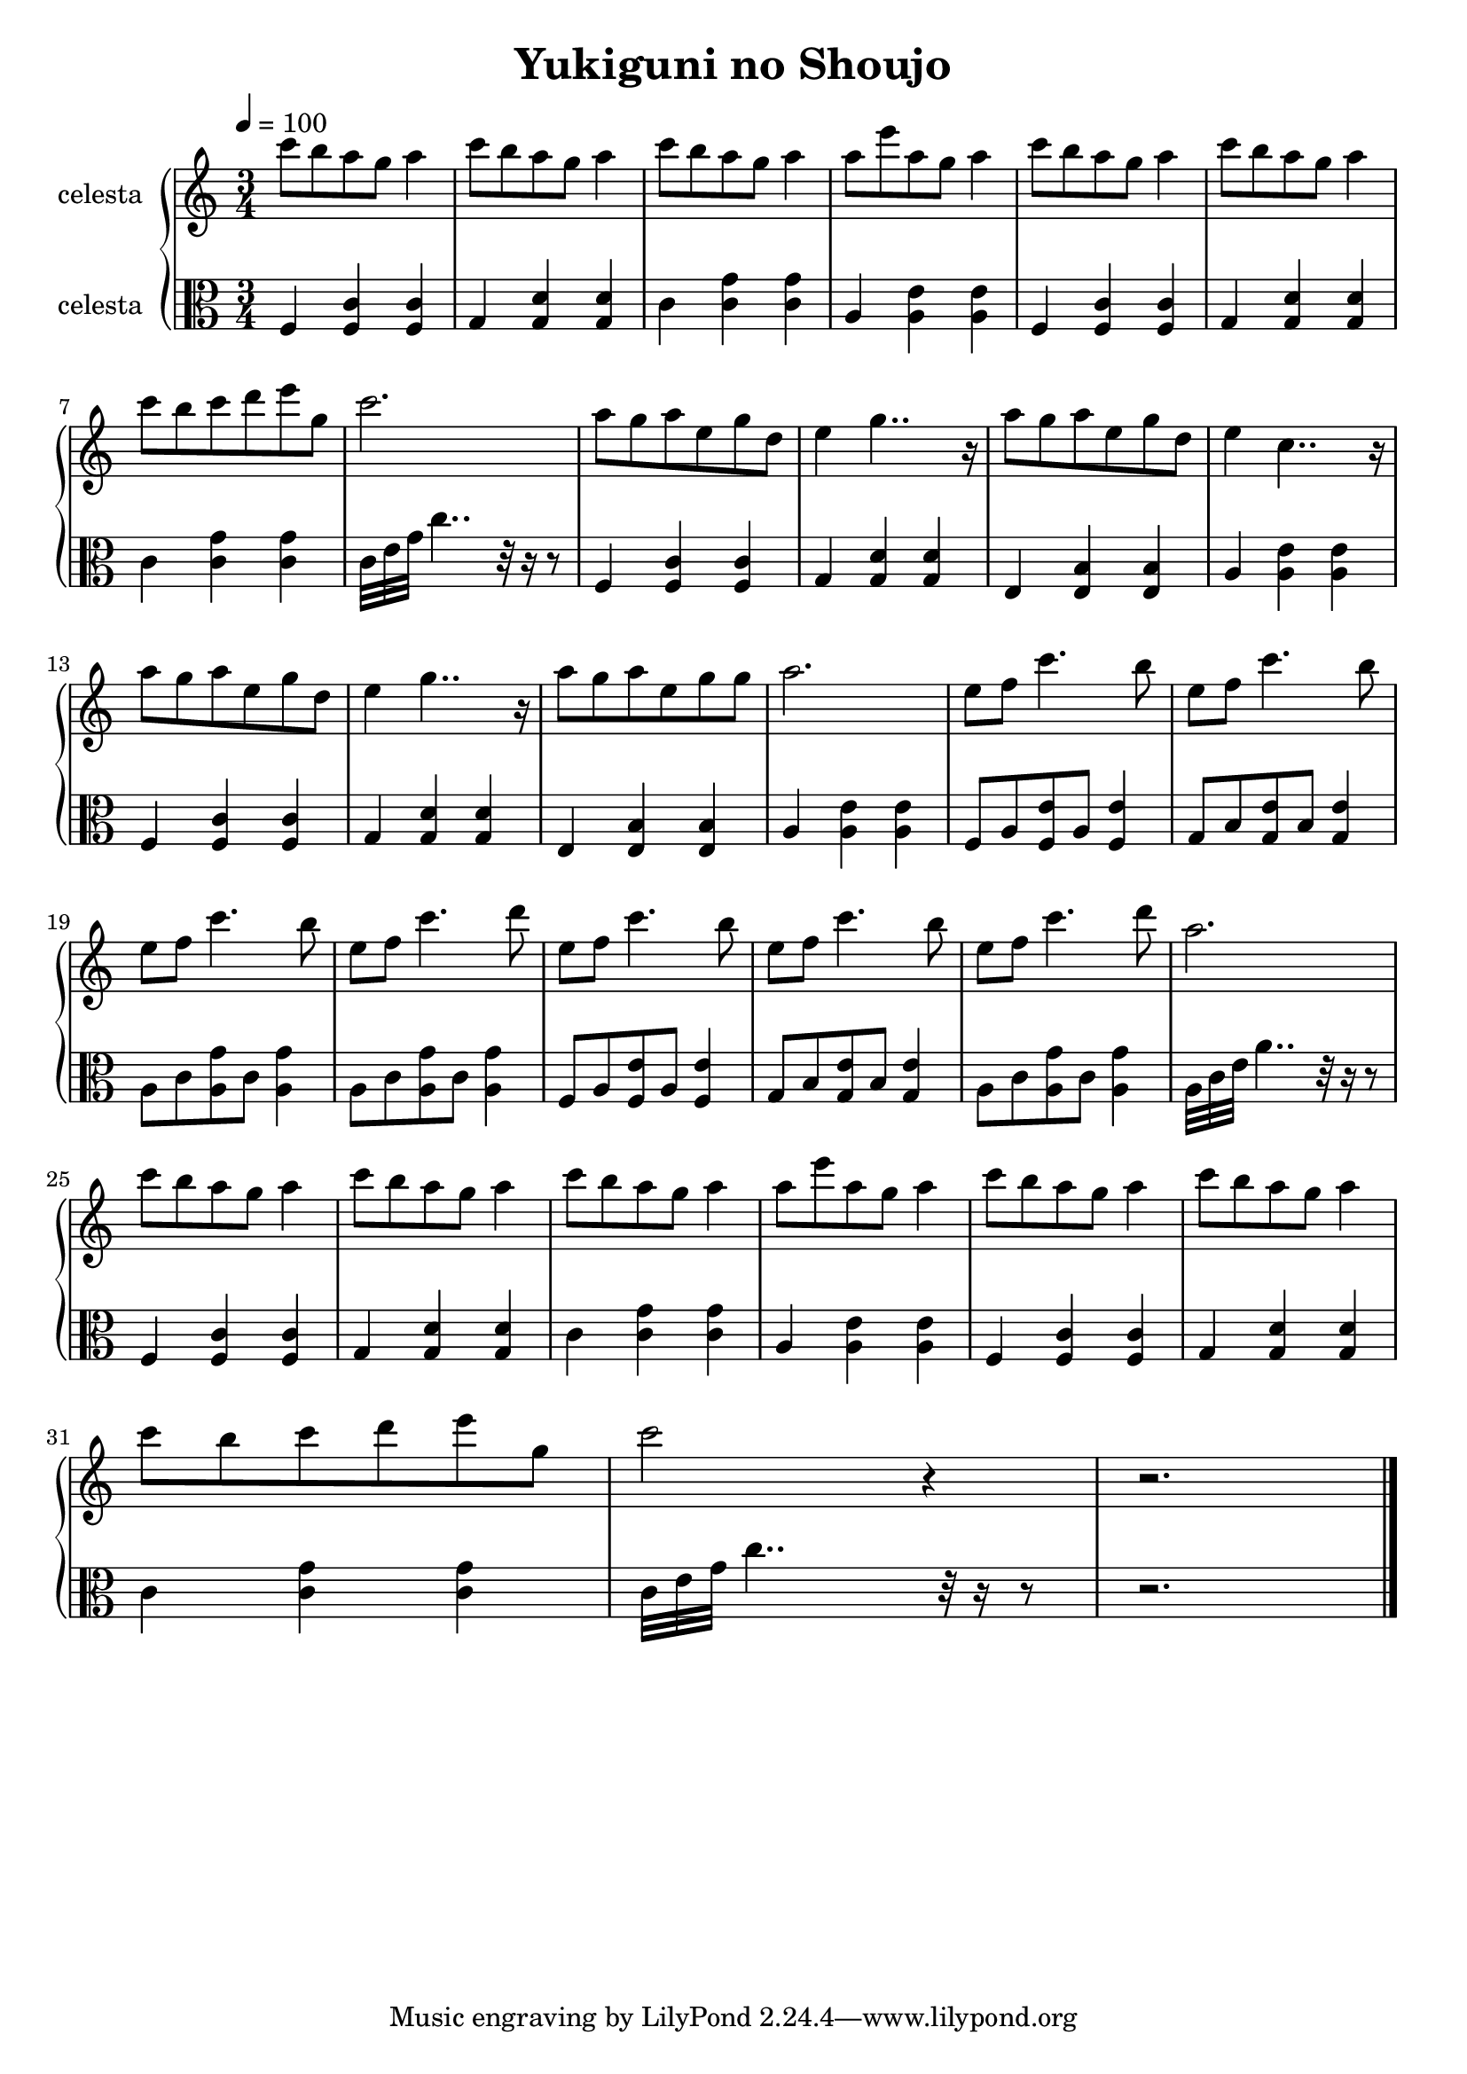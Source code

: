 \version "2.10.0"

\header {
  title = "Yukiguni no Shoujo"
}

\score {
  \relative c'' {
    \new PianoStaff <<
      \new Staff {
        \clef treble
        \tempo 4 = 100
        \time 3/4
        \set Staff.midiInstrument = #"celesta"
        \set Staff.instrumentName = #"celesta "

        c'8 b a g a4 |
        c8 b a g a4 |
        c8 b a g a4 |
        a8 e' a, g a4 |
        c8 b a g a4 |
        c8 b a g a4 | \break
        c8 b c d e g, |
        c2. |
        a8 g a e g d |
        e4 g4.. r16 |
        a8 g a e g d |
        e4 c4.. r16 | \break
        a'8 g a e g d |
        e4 g4.. r16 |
        a8 g a e g g |
        a2. |
        e8 f c'4. b8 |
        e,8 f c'4. b8 | \break
        e,8 f c'4. b8 |
        e,8 f c'4. d8 |
        e,8 f c'4. b8 |
        e,8 f c'4. b8 |
        e,8 f c'4. d8 |
        a2. | \break
        c8 b a g a4 |
        c8 b a g a4 |
        c8 b a g a4 |
        a8 e' a, g a4 |
        c8 b a g a4 |
        c8 b a g a4 | \break
        c8 b c d e g, |
        c2 r4 |
        r2. \bar "|."
      }

      \new Staff {
        \clef alto
        \tempo 4 = 96
        \time 3/4
        \set Staff.midiInstrument = #"celesta"
        \set Staff.instrumentName = #"celesta "

        f,,,4 <f c'> <f c'> |
        g <g d'> <g d'> |
        c <c g'> <c g'> |
        a <a e'> <a e'> |
        f <f c'> <f c'> |
        g <g d'> <g d'> | \break
        c <c g'> <c g'> |
        c32 e g c4.. r32 r16 r8 |
        f,,4 <f c'> <f c'> |
        g <g d'> <g d'> |
        e <e b'> <e b'> |
        a <a e'> <a e'> | \break
        f <f c'> <f c'> |
        g <g d'> <g d'> |
        e <e b'> <e b'> |
        a <a e'> <a e'> |
        f8 a <f e'> a <f e'>4 |
        g8 b <g e'> b <g e'>4 | \break
        a8 c <a g'> c <a g'>4 |
        a8 c <a g'> c <a g'>4 |
        f8 a <f e'> a <f e'>4 |
        g8 b <g e'> b <g e'>4 |
        a8 c <a g'> c <a g'>4 |
        a32 c e a4.. r32 r16 r8 | \break
        f,4 <f c'> <f c'> |
        g <g d'> <g d'> |
        c <c g'> <c g'> |
        a <a e'> <a e'> |
        f <f c'> <f c'> |
        g <g d'> <g d'> | \break
        c <c g'> <c g'> |
        c32 e g c4.. r32 r16 r8 |
        r2. \bar "|."
      }
    >>
  }

  \layout { }
  \midi { }
}

